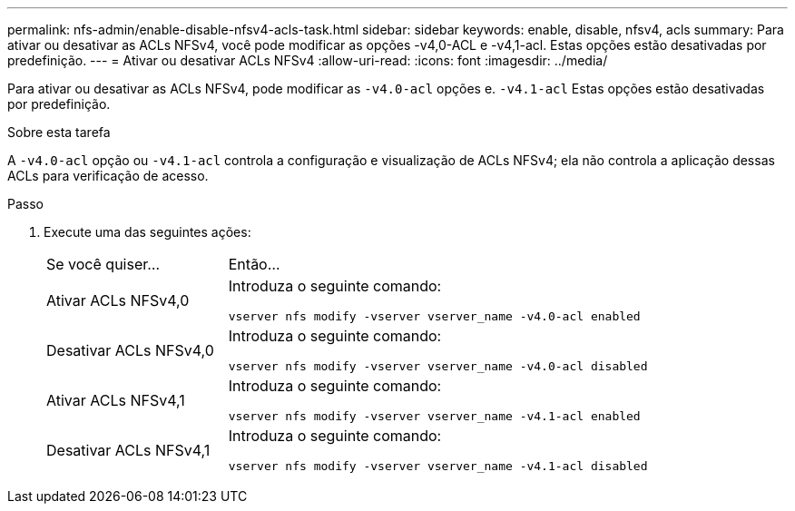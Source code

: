 ---
permalink: nfs-admin/enable-disable-nfsv4-acls-task.html 
sidebar: sidebar 
keywords: enable, disable, nfsv4, acls 
summary: Para ativar ou desativar as ACLs NFSv4, você pode modificar as opções -v4,0-ACL e -v4,1-acl. Estas opções estão desativadas por predefinição. 
---
= Ativar ou desativar ACLs NFSv4
:allow-uri-read: 
:icons: font
:imagesdir: ../media/


[role="lead"]
Para ativar ou desativar as ACLs NFSv4, pode modificar as `-v4.0-acl` opções e. `-v4.1-acl` Estas opções estão desativadas por predefinição.

.Sobre esta tarefa
A `-v4.0-acl` opção ou `-v4.1-acl` controla a configuração e visualização de ACLs NFSv4; ela não controla a aplicação dessas ACLs para verificação de acesso.

.Passo
. Execute uma das seguintes ações:
+
[cols="30,70"]
|===


| Se você quiser... | Então... 


 a| 
Ativar ACLs NFSv4,0
 a| 
Introduza o seguinte comando:

`vserver nfs modify -vserver vserver_name -v4.0-acl enabled`



 a| 
Desativar ACLs NFSv4,0
 a| 
Introduza o seguinte comando:

`vserver nfs modify -vserver vserver_name -v4.0-acl disabled`



 a| 
Ativar ACLs NFSv4,1
 a| 
Introduza o seguinte comando:

`vserver nfs modify -vserver vserver_name -v4.1-acl enabled`



 a| 
Desativar ACLs NFSv4,1
 a| 
Introduza o seguinte comando:

`vserver nfs modify -vserver vserver_name -v4.1-acl disabled`

|===

